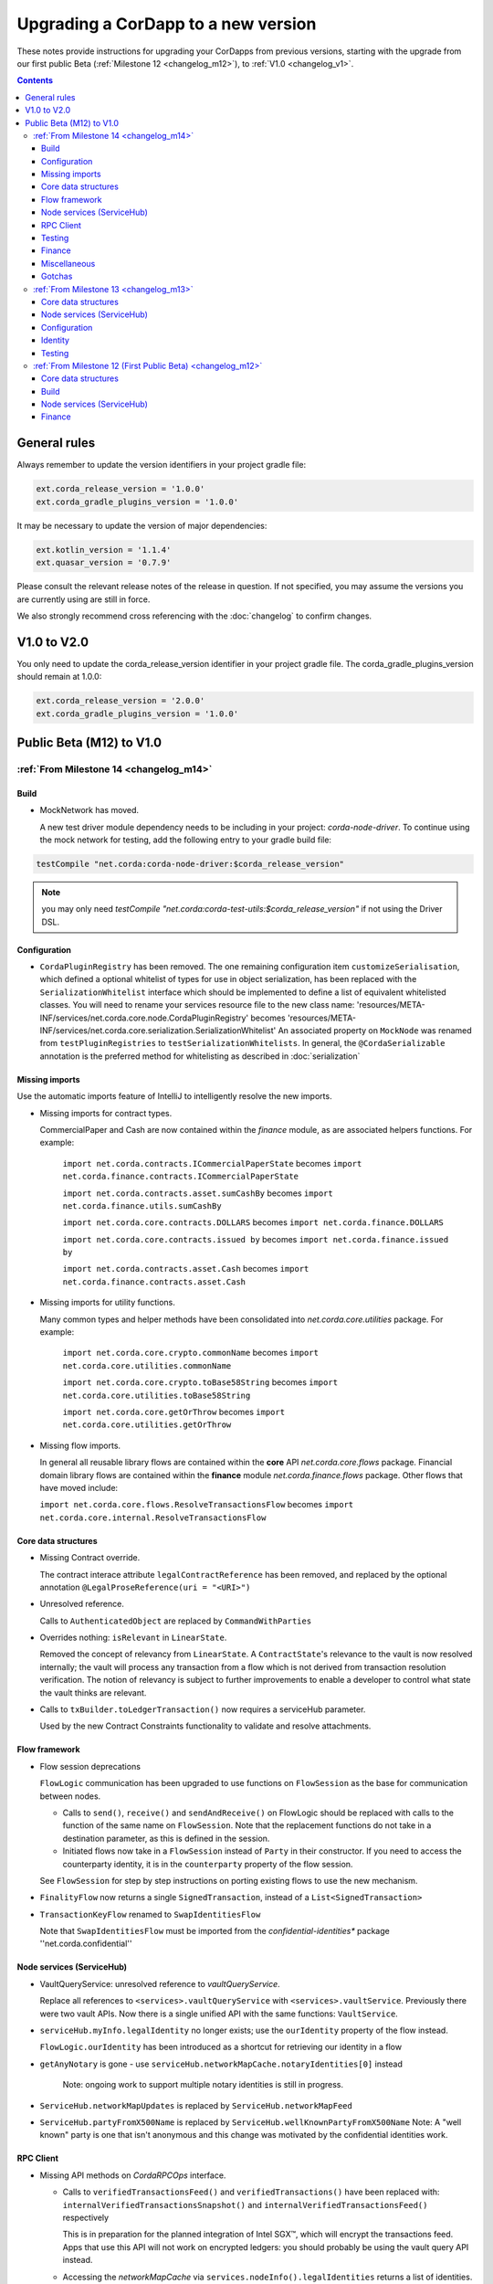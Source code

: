 Upgrading a CorDapp to a new version
====================================

These notes provide instructions for upgrading your CorDapps from previous versions, starting with the upgrade from our
first public Beta (:ref:`Milestone 12 <changelog_m12>`), to :ref:`V1.0 <changelog_v1>`.

.. contents::
   :depth: 3

General rules
-------------
Always remember to update the version identifiers in your project gradle file:

.. sourcecode:: shell

    ext.corda_release_version = '1.0.0'
    ext.corda_gradle_plugins_version = '1.0.0'

It may be necessary to update the version of major dependencies:

.. sourcecode:: shell

    ext.kotlin_version = '1.1.4'
    ext.quasar_version = '0.7.9'

Please consult the relevant release notes of the release in question. If not specified, you may assume the
versions you are currently using are still in force.

We also strongly recommend cross referencing with the :doc:`changelog` to confirm changes.

V1.0 to V2.0
------------

You only need to update the corda_release_version identifier in your project gradle file. The corda_gradle_plugins_version should remain at 1.0.0:

.. sourcecode:: shell

    ext.corda_release_version = '2.0.0'
    ext.corda_gradle_plugins_version = '1.0.0'

Public Beta (M12) to V1.0
-------------------------

:ref:`From Milestone 14 <changelog_m14>`
~~~~~~~~~~~~~~~~~~~~~~~~~~~~~~~~~~~~~~~~

Build
^^^^^

* MockNetwork has moved.

  A new test driver module dependency needs to be including in your project: `corda-node-driver`. To continue using the
  mock network for testing, add the following entry to your gradle build file:

.. sourcecode:: shell

  testCompile "net.corda:corda-node-driver:$corda_release_version"

.. note::  you may only need `testCompile "net.corda:corda-test-utils:$corda_release_version"` if not using the Driver DSL.

Configuration
^^^^^^^^^^^^^

* ``CordaPluginRegistry`` has been removed.
  The one remaining configuration item ``customizeSerialisation``, which defined a optional whitelist of types for use in
  object serialization, has been replaced with the ``SerializationWhitelist`` interface which should be implemented to
  define a list of equivalent whitelisted classes.
  You will need to rename your services resource file to the new class name:
  'resources/META-INF/services/net.corda.core.node.CordaPluginRegistry' becomes 'resources/META-INF/services/net.corda.core.serialization.SerializationWhitelist'
  An associated property on ``MockNode`` was renamed from ``testPluginRegistries`` to ``testSerializationWhitelists``.
  In general, the ``@CordaSerializable`` annotation is the preferred method for whitelisting as described in :doc:`serialization`

Missing imports
^^^^^^^^^^^^^^^

Use the automatic imports feature of IntelliJ to intelligently resolve the new imports.

* Missing imports for contract types.

  CommercialPaper and Cash are now contained within the `finance` module, as are associated helpers functions.
  For example:
    ``import net.corda.contracts.ICommercialPaperState`` becomes ``import net.corda.finance.contracts.ICommercialPaperState``

    ``import net.corda.contracts.asset.sumCashBy`` becomes ``import net.corda.finance.utils.sumCashBy``

    ``import net.corda.core.contracts.DOLLARS`` becomes ``import net.corda.finance.DOLLARS``

    ``import net.corda.core.contracts.issued by`` becomes ``import net.corda.finance.issued by``

    ``import net.corda.contracts.asset.Cash`` becomes ``import net.corda.finance.contracts.asset.Cash``

* Missing imports for utility functions.

  Many common types and helper methods have been consolidated into `net.corda.core.utilities` package.
  For example:
    ``import net.corda.core.crypto.commonName`` becomes ``import net.corda.core.utilities.commonName``

    ``import net.corda.core.crypto.toBase58String`` becomes ``import net.corda.core.utilities.toBase58String``

    ``import net.corda.core.getOrThrow`` becomes ``import net.corda.core.utilities.getOrThrow``

* Missing flow imports.

  In general all reusable library flows are contained within the **core** API `net.corda.core.flows` package.
  Financial domain library flows are contained within the **finance** module `net.corda.finance.flows` package.
  Other flows that have moved include:

  ``import net.corda.core.flows.ResolveTransactionsFlow`` becomes ``import net.corda.core.internal.ResolveTransactionsFlow``

Core data structures
^^^^^^^^^^^^^^^^^^^^

* Missing Contract override.

  The contract interace attribute ``legalContractReference`` has been removed, and replaced by
  the optional annotation ``@LegalProseReference(uri = "<URI>")``

* Unresolved reference.

  Calls to ``AuthenticatedObject`` are replaced by ``CommandWithParties``

* Overrides nothing: ``isRelevant`` in ``LinearState``.

  Removed the concept of relevancy from ``LinearState``. A ``ContractState``'s relevance to the vault is now resolved
  internally; the vault will process any transaction from a flow which is not derived from transaction resolution verification.
  The notion of relevancy is subject to further improvements to enable a developer to control what state the vault thinks
  are relevant.

* Calls to ``txBuilder.toLedgerTransaction()`` now requires a serviceHub parameter.

  Used by the new Contract Constraints functionality to validate and resolve attachments.   

Flow framework
^^^^^^^^^^^^^^

* Flow session deprecations

  ``FlowLogic`` communication has been upgraded to use functions on ``FlowSession`` as the base for communication
  between nodes.

  * Calls to ``send()``, ``receive()`` and ``sendAndReceive()`` on FlowLogic should be replaced with calls
    to the function of the same name on ``FlowSession``. Note that the replacement functions do not take in a destination
    parameter, as this is defined in the session.

  * Initiated flows now take in a ``FlowSession`` instead of ``Party`` in their constructor. If you need to access the
    counterparty identity, it is in the ``counterparty`` property of the flow session.

  See ``FlowSession`` for step by step instructions on porting existing flows to use the new mechanism.

* ``FinalityFlow`` now returns a single ``SignedTransaction``, instead of a ``List<SignedTransaction>``

* ``TransactionKeyFlow`` renamed to ``SwapIdentitiesFlow``

  Note that ``SwapIdentitiesFlow`` must be imported from the *confidential-identities** package ''net.corda.confidential''

Node services (ServiceHub)
^^^^^^^^^^^^^^^^^^^^^^^^^^

* VaultQueryService: unresolved reference to `vaultQueryService`.

  Replace all references to ``<services>.vaultQueryService`` with ``<services>.vaultService``.
  Previously there were two vault APIs. Now there is a single unified API with the same functions: ``VaultService``.

* ``serviceHub.myInfo.legalIdentity`` no longer exists; use the ``ourIdentity`` property of the flow instead.

  ``FlowLogic.ourIdentity`` has been introduced as a shortcut for retrieving our identity in a flow

* ``getAnyNotary`` is gone - use ``serviceHub.networkMapCache.notaryIdentities[0]`` instead

   Note: ongoing work to support multiple notary identities is still in progress.

* ``ServiceHub.networkMapUpdates`` is replaced by ``ServiceHub.networkMapFeed``

* ``ServiceHub.partyFromX500Name`` is replaced by ``ServiceHub.wellKnownPartyFromX500Name``
  Note: A "well known" party is one that isn't anonymous and this change was motivated by the confidential identities work.

RPC Client
^^^^^^^^^^

* Missing API methods on `CordaRPCOps` interface.

  * Calls to ``verifiedTransactionsFeed()`` and ``verifiedTransactions()`` have been replaced with:
    ``internalVerifiedTransactionsSnapshot()`` and ``internalVerifiedTransactionsFeed()`` respectively

    This is in preparation for the planned integration of Intel SGX™, which will encrypt the transactions feed.
    Apps that use this API will not work on encrypted ledgers: you should probably be using the vault query API instead.

  * Accessing the `networkMapCache` via ``services.nodeInfo().legalIdentities`` returns a list of identities.
    The first element in the list is the Party object referring to a node's single identity.

    This is in preparation for allowing a node to host multiple separate identities in future.

Testing
^^^^^^^

Please note that `Clauses` have been removed completely as of V1.0. 
We will be revisiting this capability in a future release.

* CorDapps must be explicitly registered in ``MockNetwork`` unit tests.

  This is done by calling ``setCordappPackages``, an extension helper function in the ``net.corda.testing`` package,
  on the first line of your `@Before` method. This takes a variable number of `String` arguments which should be the
  package names of the CorDapps containing the contract verification code you wish to load.
  You should unset CorDapp packages in your `@After` method by using ``unsetCordappPackages()`` after `stopNodes()`.

* CorDapps must be explicitly registered in ``DriverDSL`` and ``RPCDriverDSL`` integration tests.

  Similarly, you must also register package names of the CorDapps containing the contract verification code you wish to load
  using the ``extraCordappPackagesToScan: List<String>`` constructor parameter of the driver DSL.

Finance
^^^^^^^

* `FungibleAsset` interface simplification.

  The ``FungibleAsset`` interface has been made simpler. The ``Commands`` grouping interface
  that included the ``Move``, ``Issue`` and ``Exit`` interfaces have all been removed, while the ``move`` function has
  been renamed to ``withNewOwnerAndAmount`` to be consistent with the ``withNewOwner`` function of the ``OwnableState``.

  The following errors may be reported:

  * override nothing (FungibleAsset): `move`
  * not a subtype of overridden FungibleAsset: `withNewOwner`
  * no longer need to override `override val contractHash: SecureHash? = null`
  * need to override `override val contract: Class<out Contract>? = null`


Miscellaneous
^^^^^^^^^^^^^

* ``args[0].parseNetworkHostAndPort()`` becomes ``NetworkHostAndPort.parse(args[0])``

* There is no longer a ``NodeInfo.advertisedServices`` property.

  The concept of advertised services has been removed from Corda. This is because it was vaguely defined and real world
  apps would not typically select random, unknown counterparties from the network map based on self-declared capabilities.
  We will introduce a replacement for this functionality, business networks, in a future release.

  For now, your should retrieve the service by legal name using ``NetworkMapCache.getNodeByLegalName``.

Gotchas
^^^^^^^

* Beware to use the correct identity when issuing cash:

  The 3rd parameter to ``CashIssueFlow`` should be the ** notary ** (not the ** node identity **)


:ref:`From Milestone 13 <changelog_m13>`
~~~~~~~~~~~~~~~~~~~~~~~~~~~~~~~~~~~~~~~~

Core data structures
^^^^^^^^^^^^^^^^^^^^

* `TransactionBuilder` changes.

  Use convenience class ``StateAndContract`` instead of ``TransactionBuilder.withItems()`` for passing
  around a state and its contract.

* Transaction building DSL changes:

  * now need to explicitly pass the ContractClassName into all inputs and outputs.
  * `ContractClassName` refers to the class containing the “verifier” method.

* Contract verify method signature change.

  ``override fun verify(tx: TransactionForContract)`` becomes ``override fun verify(tx: LedgerTransaction)``

* No longer need to override Contract ``contract()`` function.

Node services (ServiceHub)
^^^^^^^^^^^^^^^^^^^^^^^^^^

* ServiceHub API method changes.

  ``services.networkMapUpdates().justSnapshot`` becomes ``services.networkMapSnapshot()``

Configuration
^^^^^^^^^^^^^

* No longer need to define ``CordaPluginRegistry`` and configure ``requiredSchemas``

  Custom contract schemas are automatically detected at startup time by class path scanning.
  For testing purposes, use the ``SchemaService`` method to register new custom schemas:
  eg. ``services.schemaService.registerCustomSchemas(setOf(YoSchemaV1))``

Identity
^^^^^^^^

* Party names are now ``CordaX500Name``, not ``X500Name``

  ``CordaX500Name`` specifies a predefined set of mandatory (organisation, locality, country)
  and optional fields (commonName, organisationUnit, state) with validation checking.
  Use new builder CordaX500Name.build(X500Name(target)) or, preferably, explicitly define X500Name parameters using
  ``CordaX500Name`` constructor.

Testing
^^^^^^^

* MockNetwork Testing.

  Mock nodes in node tests are now of type ``StartedNode<MockNode>``, rather than ``MockNode``
  MockNetwork now returns a BasketOf(<StartedNode<MockNode>>)
  Must call internals on StartedNode to get MockNode:
    a = nodes.partyNodes[0].internals
    b = nodes.partyNodes[1].internals

* Host and Port change.

  Use string helper function ``parseNetworkHostAndPort()`` to parse a URL on startup.
   eg. ``val hostAndPort = args[0].parseNetworkHostAndPort()``

* The node driver parameters for starting a node have been reordered, and the node’s name needs to be given as an
  ``CordaX500Name``, instead of using ``getX509Name``


:ref:`From Milestone 12 (First Public Beta) <changelog_m12>`
~~~~~~~~~~~~~~~~~~~~~~~~~~~~~~~~~~~~~~~~~~~~~~~~~~~~~~~~~~~~

Core data structures
^^^^^^^^^^^^^^^^^^^^

* Transaction building

  You no longer need to specify the type of a ``TransactionBuilder`` as ``TransactionType.General``
  ``TransactionType.General.Builder(notary)`` becomes ``TransactionBuilder(notary)``

Build 
^^^^^

* Gradle dependency reference changes.

  Module name has changed to include `corda` in the artifacts jar name:

.. sourcecode:: shell

    compile "net.corda:core:$corda_release_version" -> compile "net.corda:corda-core:$corda_release_version"
    compile "net.corda:finance:$corda_release_version" -> compile "net.corda:corda-finance:$corda_release_version"
    compile "net.corda:jackson:$corda_release_version" -> compile "net.corda:corda-jackson:$corda_release_version"
    compile "net.corda:node:$corda_release_version" -> compile "net.corda:corda-node:$corda_release_version"
    compile "net.corda:rpc:$corda_release_version" -> compile "net.corda:corda-rpc:$corda_release_version"

Node services (ServiceHub)
^^^^^^^^^^^^^^^^^^^^^^^^^^

* ServiceHub API changes.

  ``services.networkMapUpdates()`` becomes ``services.networkMapFeed()``
  ``services.getCashBalances()`` becomes a helper method within the **finance** module contracts package: ``net.corda.finance.contracts.getCashBalances``

Finance
^^^^^^^

* Financial asset contracts (Cash, CommercialPaper, Obligations) are now a standalone CorDapp within the **finance** module.

  Need to import from respective package within `finance` module:
    eg. ``net.corda.finance.contracts.asset.Cash``

  Likewise, need to import associated asset flows from respective package within `finance` module:
    eg. ``net.corda.finance.flows.CashIssueFlow``
        ``net.corda.finance.flows.CashIssueAndPaymentFlow``
        ``net.corda.finance.flows.CashExitFlow``

* Moved ``finance`` gradle project files into a ``net.corda.finance`` package namespace.

  This may require adjusting imports of Cash flow references and also of ``StartFlow`` permission in ``gradle.build`` files.
  Associated flows (`Cash*Flow`, `TwoPartyTradeFlow`, `TwoPartyDealFlow`) must now be imported from this package.
